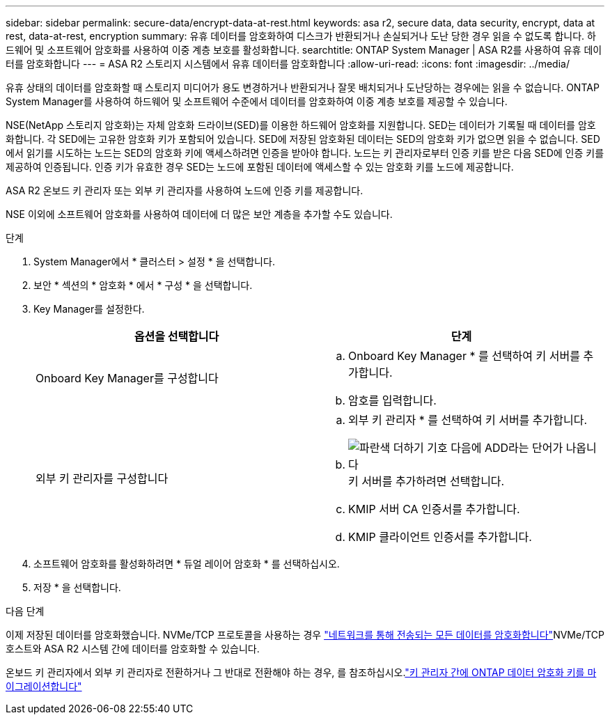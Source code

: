 ---
sidebar: sidebar 
permalink: secure-data/encrypt-data-at-rest.html 
keywords: asa r2, secure data, data security, encrypt, data at rest, data-at-rest, encryption 
summary: 유휴 데이터를 암호화하여 디스크가 반환되거나 손실되거나 도난 당한 경우 읽을 수 없도록 합니다. 하드웨어 및 소프트웨어 암호화를 사용하여 이중 계층 보호를 활성화합니다. 
searchtitle: ONTAP System Manager | ASA R2를 사용하여 유휴 데이터를 암호화합니다 
---
= ASA R2 스토리지 시스템에서 유휴 데이터를 암호화합니다
:allow-uri-read: 
:icons: font
:imagesdir: ../media/


[role="lead"]
유휴 상태의 데이터를 암호화할 때 스토리지 미디어가 용도 변경하거나 반환되거나 잘못 배치되거나 도난당하는 경우에는 읽을 수 없습니다. ONTAP System Manager를 사용하여 하드웨어 및 소프트웨어 수준에서 데이터를 암호화하여 이중 계층 보호를 제공할 수 있습니다.

NSE(NetApp 스토리지 암호화)는 자체 암호화 드라이브(SED)를 이용한 하드웨어 암호화를 지원합니다. SED는 데이터가 기록될 때 데이터를 암호화합니다. 각 SED에는 고유한 암호화 키가 포함되어 있습니다. SED에 저장된 암호화된 데이터는 SED의 암호화 키가 없으면 읽을 수 없습니다. SED에서 읽기를 시도하는 노드는 SED의 암호화 키에 액세스하려면 인증을 받아야 합니다. 노드는 키 관리자로부터 인증 키를 받은 다음 SED에 인증 키를 제공하여 인증됩니다. 인증 키가 유효한 경우 SED는 노드에 포함된 데이터에 액세스할 수 있는 암호화 키를 노드에 제공합니다.

ASA R2 온보드 키 관리자 또는 외부 키 관리자를 사용하여 노드에 인증 키를 제공합니다.

NSE 이외에 소프트웨어 암호화를 사용하여 데이터에 더 많은 보안 계층을 추가할 수도 있습니다.

.단계
. System Manager에서 * 클러스터 > 설정 * 을 선택합니다.
. 보안 * 섹션의 * 암호화 * 에서 * 구성 * 을 선택합니다.
. Key Manager를 설정한다.
+
[cols="2"]
|===
| 옵션을 선택합니다 | 단계 


| Onboard Key Manager를 구성합니다  a| 
.. Onboard Key Manager * 를 선택하여 키 서버를 추가합니다.
.. 암호를 입력합니다.




| 외부 키 관리자를 구성합니다  a| 
.. 외부 키 관리자 * 를 선택하여 키 서버를 추가합니다.
.. image:icon_add.gif["파란색 더하기 기호 다음에 ADD라는 단어가 나옵니다"]키 서버를 추가하려면 선택합니다.
.. KMIP 서버 CA 인증서를 추가합니다.
.. KMIP 클라이언트 인증서를 추가합니다.


|===
. 소프트웨어 암호화를 활성화하려면 * 듀얼 레이어 암호화 * 를 선택하십시오.
. 저장 * 을 선택합니다.


.다음 단계
이제 저장된 데이터를 암호화했습니다. NVMe/TCP 프로토콜을 사용하는 경우 link:nvme-tcp-connections.html["네트워크를 통해 전송되는 모든 데이터를 암호화합니다"]NVMe/TCP 호스트와 ASA R2 시스템 간에 데이터를 암호화할 수 있습니다.

온보드 키 관리자에서 외부 키 관리자로 전환하거나 그 반대로 전환해야 하는 경우, 를 참조하십시오.link:https://docs.netapp.com/us-en/ontap/encryption-at-rest/migrate-keys-between-key-managers["키 관리자 간에 ONTAP 데이터 암호화 키를 마이그레이션합니다"^]
